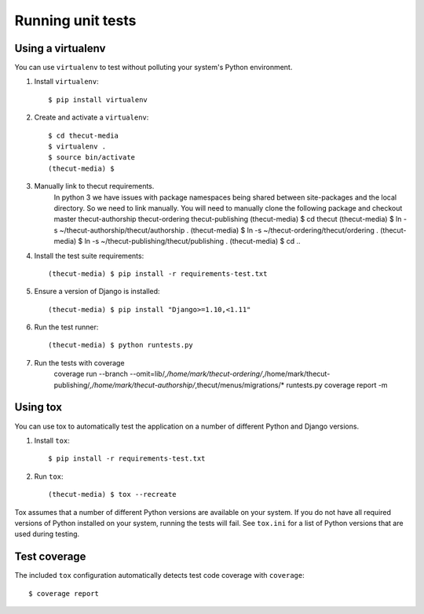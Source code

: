 ==================
Running unit tests
==================


Using a virtualenv
------------------

You can use ``virtualenv`` to test without polluting your system's Python environment.

1. Install ``virtualenv``::

    $ pip install virtualenv

2. Create and activate a ``virtualenv``::

    $ cd thecut-media
    $ virtualenv .
    $ source bin/activate
    (thecut-media) $

3. Manually link to thecut requirements.
    In python 3 we have issues with package namespaces being shared between site-packages
    and the local directory. So we need to link manually. You will need to manually clone
    the following package and checkout master
    thecut-authorship
    thecut-ordering
    thecut-publishing
    (thecut-media) $ cd thecut
    (thecut-media) $ ln -s ~/thecut-authorship/thecut/authorship .
    (thecut-media) $ ln -s ~/thecut-ordering/thecut/ordering .
    (thecut-media) $ ln -s ~/thecut-publishing/thecut/publishing .
    (thecut-media) $ cd ..

4. Install the test suite requirements::

    (thecut-media) $ pip install -r requirements-test.txt

5. Ensure a version of Django is installed::

    (thecut-media) $ pip install "Django>=1.10,<1.11"

6. Run the test runner::

    (thecut-media) $ python runtests.py

7. Run the tests with coverage
    coverage run --branch --omit=lib/*,/home/mark/thecut-ordering/*,/home/mark/thecut-publishing/*,/home/mark/thecut-authorship/*,thecut/menus/migrations/* runtests.py
    coverage report -m

Using tox
---------------------------------

You can use tox to automatically test the application on a number of different
Python and Django versions.

1. Install ``tox``::

    $ pip install -r requirements-test.txt

2. Run ``tox``::

    (thecut-media) $ tox --recreate

Tox assumes that a number of different Python versions are available on your
system. If you do not have all required versions of Python installed on your
system, running the tests will fail. See ``tox.ini`` for a list of Python
versions that are used during testing.

Test coverage
-------------

The included ``tox`` configuration automatically detects test code coverage with ``coverage``::

      $ coverage report
